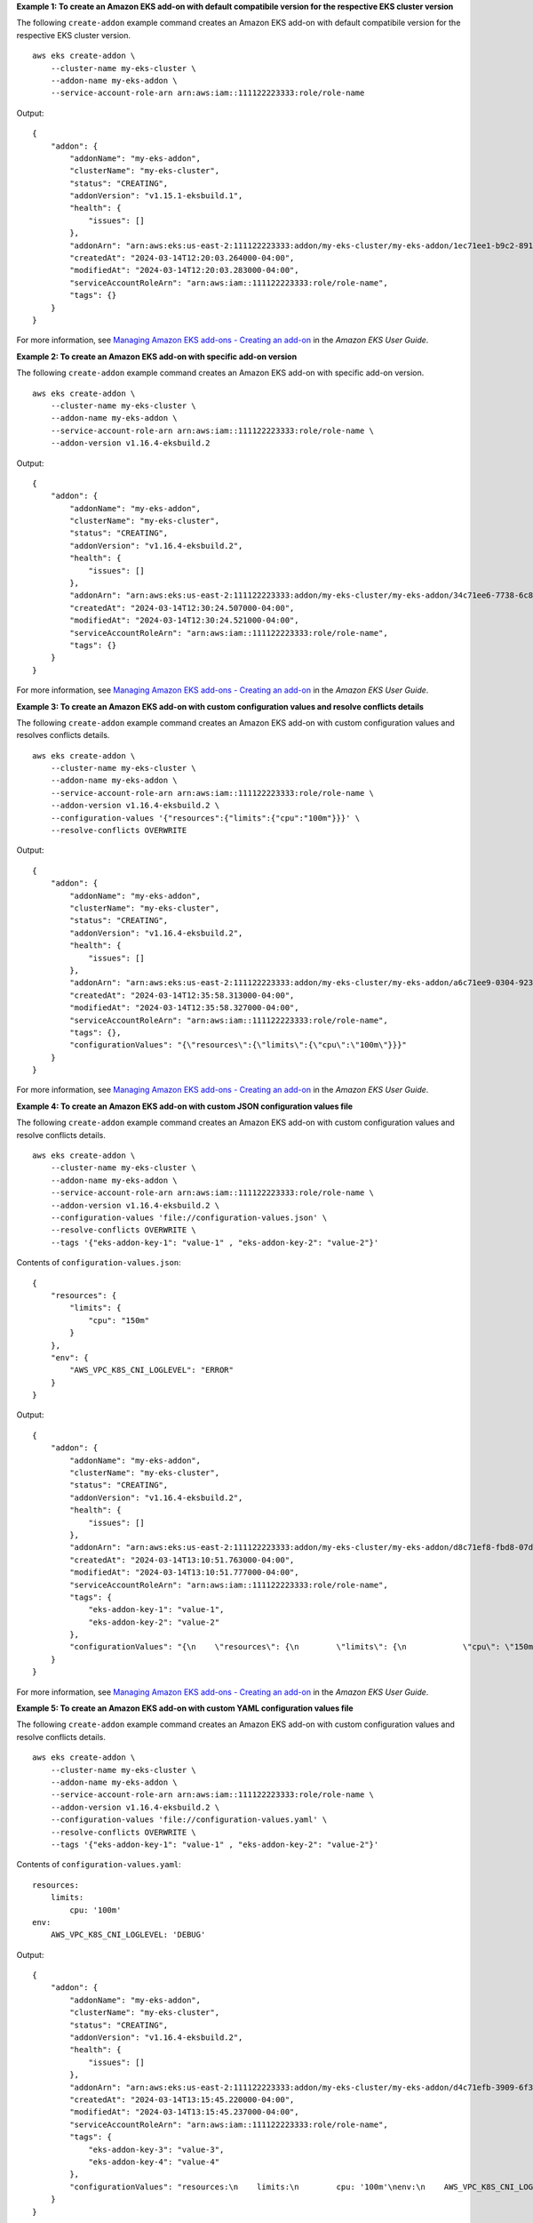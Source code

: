**Example 1: To create an Amazon EKS add-on with default compatibile version for the respective EKS cluster version**

The following ``create-addon`` example command creates an Amazon EKS add-on with default compatibile version for the respective EKS cluster version. ::

    aws eks create-addon \
        --cluster-name my-eks-cluster \
        --addon-name my-eks-addon \
        --service-account-role-arn arn:aws:iam::111122223333:role/role-name

Output::

    {
        "addon": {
            "addonName": "my-eks-addon",
            "clusterName": "my-eks-cluster",
            "status": "CREATING",
            "addonVersion": "v1.15.1-eksbuild.1",
            "health": {
                "issues": []
            },
            "addonArn": "arn:aws:eks:us-east-2:111122223333:addon/my-eks-cluster/my-eks-addon/1ec71ee1-b9c2-8915-4e17-e8be0a55a149",
            "createdAt": "2024-03-14T12:20:03.264000-04:00",
            "modifiedAt": "2024-03-14T12:20:03.283000-04:00",
            "serviceAccountRoleArn": "arn:aws:iam::111122223333:role/role-name",
            "tags": {}
        }
    }

For more information, see `Managing Amazon EKS add-ons - Creating an add-on <https://docs.aws.amazon.com/eks/latest/userguide/managing-add-ons.html#creating-an-add-on>`__ in the *Amazon EKS User Guide*.

**Example 2: To create an Amazon EKS add-on with specific add-on version**

The following ``create-addon`` example command creates an Amazon EKS add-on with specific add-on version. ::

    aws eks create-addon \
        --cluster-name my-eks-cluster \
        --addon-name my-eks-addon \
        --service-account-role-arn arn:aws:iam::111122223333:role/role-name \
        --addon-version v1.16.4-eksbuild.2

Output::

    {
        "addon": {
            "addonName": "my-eks-addon",
            "clusterName": "my-eks-cluster",
            "status": "CREATING",
            "addonVersion": "v1.16.4-eksbuild.2",
            "health": {
                "issues": []
            },
            "addonArn": "arn:aws:eks:us-east-2:111122223333:addon/my-eks-cluster/my-eks-addon/34c71ee6-7738-6c8b-c6bd-3921a176b5ff",
            "createdAt": "2024-03-14T12:30:24.507000-04:00",
            "modifiedAt": "2024-03-14T12:30:24.521000-04:00",
            "serviceAccountRoleArn": "arn:aws:iam::111122223333:role/role-name",
            "tags": {}
        }
    }

For more information, see `Managing Amazon EKS add-ons - Creating an add-on <https://docs.aws.amazon.com/eks/latest/userguide/managing-add-ons.html#creating-an-add-on>`__ in the *Amazon EKS User Guide*.

**Example 3: To create an Amazon EKS add-on with custom configuration values and resolve conflicts details**

The following ``create-addon`` example command creates an Amazon EKS add-on with custom configuration values and resolves conflicts details. ::

    aws eks create-addon \
        --cluster-name my-eks-cluster \
        --addon-name my-eks-addon \
        --service-account-role-arn arn:aws:iam::111122223333:role/role-name \
        --addon-version v1.16.4-eksbuild.2 \
        --configuration-values '{"resources":{"limits":{"cpu":"100m"}}}' \
        --resolve-conflicts OVERWRITE

Output::

    {
        "addon": {
            "addonName": "my-eks-addon",
            "clusterName": "my-eks-cluster",
            "status": "CREATING",
            "addonVersion": "v1.16.4-eksbuild.2",
            "health": {
                "issues": []
            },
            "addonArn": "arn:aws:eks:us-east-2:111122223333:addon/my-eks-cluster/my-eks-addon/a6c71ee9-0304-9237-1be8-25af1b0f1ffb",
            "createdAt": "2024-03-14T12:35:58.313000-04:00",
            "modifiedAt": "2024-03-14T12:35:58.327000-04:00",
            "serviceAccountRoleArn": "arn:aws:iam::111122223333:role/role-name",
            "tags": {},
            "configurationValues": "{\"resources\":{\"limits\":{\"cpu\":\"100m\"}}}"
        }
    }

For more information, see `Managing Amazon EKS add-ons - Creating an add-on <https://docs.aws.amazon.com/eks/latest/userguide/managing-add-ons.html#creating-an-add-on>`__ in the *Amazon EKS User Guide*.

**Example 4: To create an Amazon EKS add-on with custom JSON configuration values file**

The following ``create-addon`` example command creates an Amazon EKS add-on with custom configuration values and resolve conflicts details. ::

    aws eks create-addon \
        --cluster-name my-eks-cluster \
        --addon-name my-eks-addon \
        --service-account-role-arn arn:aws:iam::111122223333:role/role-name \
        --addon-version v1.16.4-eksbuild.2 \
        --configuration-values 'file://configuration-values.json' \
        --resolve-conflicts OVERWRITE \
        --tags '{"eks-addon-key-1": "value-1" , "eks-addon-key-2": "value-2"}'

Contents of ``configuration-values.json``::

    {
        "resources": {
            "limits": {
                "cpu": "150m"
            }
        },
        "env": {
            "AWS_VPC_K8S_CNI_LOGLEVEL": "ERROR"
        }
    }

Output::

    {
        "addon": {
            "addonName": "my-eks-addon",
            "clusterName": "my-eks-cluster",
            "status": "CREATING",
            "addonVersion": "v1.16.4-eksbuild.2",
            "health": {
                "issues": []
            },
            "addonArn": "arn:aws:eks:us-east-2:111122223333:addon/my-eks-cluster/my-eks-addon/d8c71ef8-fbd8-07d0-fb32-6a7be19ececd",
            "createdAt": "2024-03-14T13:10:51.763000-04:00",
            "modifiedAt": "2024-03-14T13:10:51.777000-04:00",
            "serviceAccountRoleArn": "arn:aws:iam::111122223333:role/role-name",
            "tags": {
                "eks-addon-key-1": "value-1",
                "eks-addon-key-2": "value-2"
            },
            "configurationValues": "{\n    \"resources\": {\n        \"limits\": {\n            \"cpu\": \"150m\"\n        }\n    },\n    \"env\": {\n        \"AWS_VPC_K8S_CNI_LOGLEVEL\": \"ERROR\"\n    }\n}"
        }
    }

For more information, see `Managing Amazon EKS add-ons - Creating an add-on <https://docs.aws.amazon.com/eks/latest/userguide/managing-add-ons.html#creating-an-add-on>`__ in the *Amazon EKS User Guide*.

**Example 5: To create an Amazon EKS add-on with custom YAML configuration values file**

The following ``create-addon`` example command creates an Amazon EKS add-on with custom configuration values and resolve conflicts details. ::

    aws eks create-addon \
        --cluster-name my-eks-cluster \
        --addon-name my-eks-addon \
        --service-account-role-arn arn:aws:iam::111122223333:role/role-name \
        --addon-version v1.16.4-eksbuild.2 \
        --configuration-values 'file://configuration-values.yaml' \
        --resolve-conflicts OVERWRITE \
        --tags '{"eks-addon-key-1": "value-1" , "eks-addon-key-2": "value-2"}'

Contents of ``configuration-values.yaml``::

    resources:
        limits:
            cpu: '100m'
    env:
        AWS_VPC_K8S_CNI_LOGLEVEL: 'DEBUG'

Output::

    {
        "addon": {
            "addonName": "my-eks-addon",
            "clusterName": "my-eks-cluster",
            "status": "CREATING",
            "addonVersion": "v1.16.4-eksbuild.2",
            "health": {
                "issues": []
            },
            "addonArn": "arn:aws:eks:us-east-2:111122223333:addon/my-eks-cluster/my-eks-addon/d4c71efb-3909-6f36-a548-402cd4b5d59e",
            "createdAt": "2024-03-14T13:15:45.220000-04:00",
            "modifiedAt": "2024-03-14T13:15:45.237000-04:00",
            "serviceAccountRoleArn": "arn:aws:iam::111122223333:role/role-name",
            "tags": {
                "eks-addon-key-3": "value-3",
                "eks-addon-key-4": "value-4"
            },
            "configurationValues": "resources:\n    limits:\n        cpu: '100m'\nenv:\n    AWS_VPC_K8S_CNI_LOGLEVEL: 'INFO'"
        }
    }

For more information, see `Managing Amazon EKS add-ons - Creating an add-on <https://docs.aws.amazon.com/eks/latest/userguide/managing-add-ons.html#creating-an-add-on>`__ in the *Amazon EKS User Guide*.
